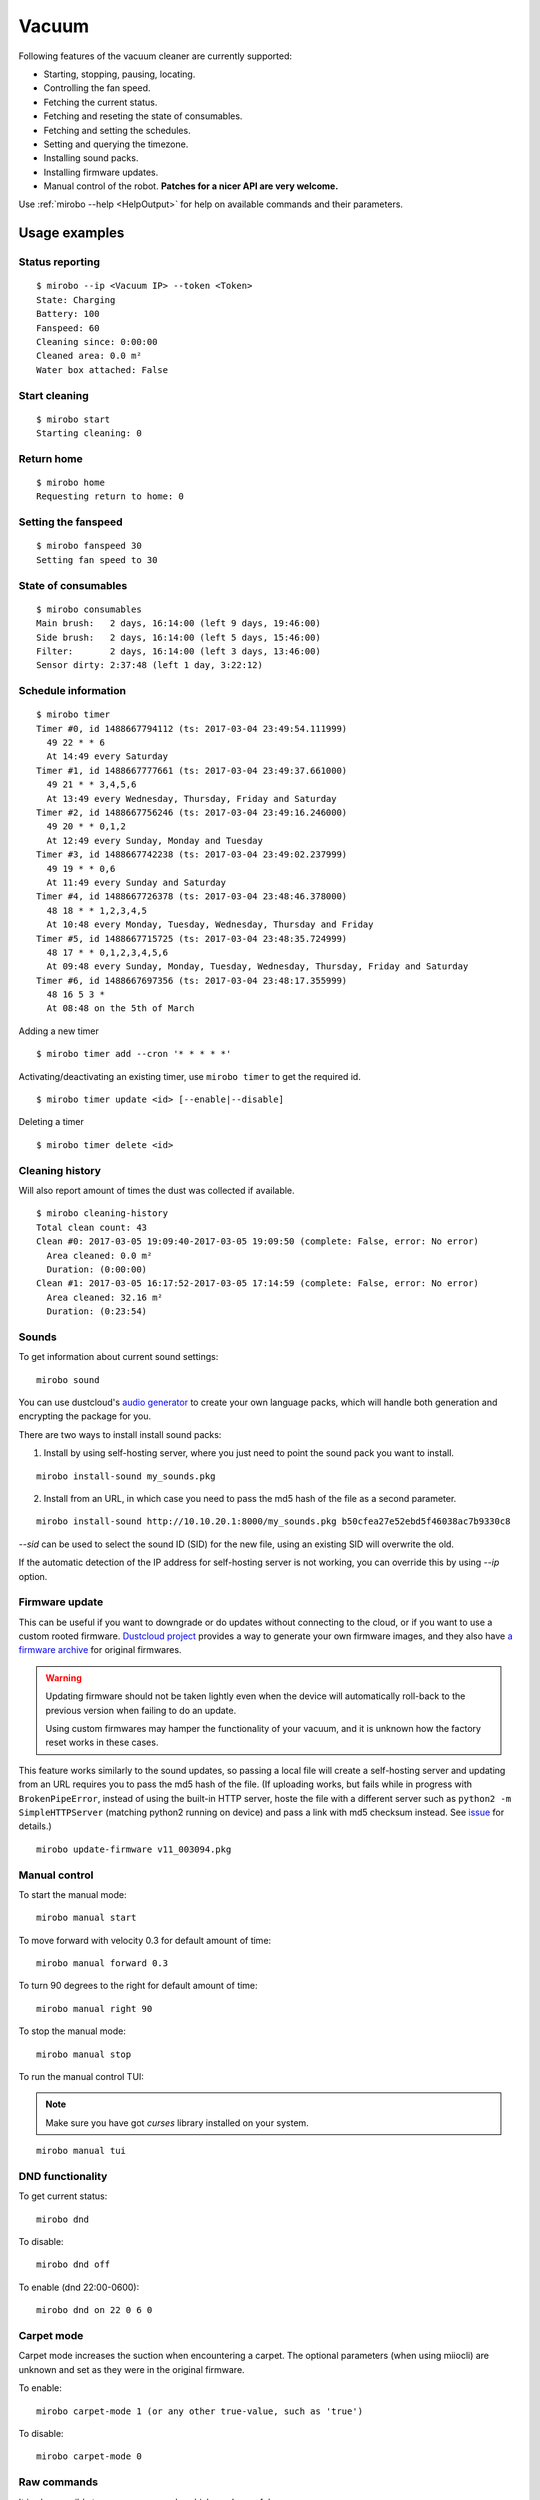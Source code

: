 Vacuum
======

Following features of the vacuum cleaner are currently supported:

-  Starting, stopping, pausing, locating.
-  Controlling the fan speed.
-  Fetching the current status.
-  Fetching and reseting the state of consumables.
-  Fetching and setting the schedules.
-  Setting and querying the timezone.
-  Installing sound packs.
-  Installing firmware updates.
-  Manual control of the robot. **Patches for a nicer API are very welcome.**

Use :ref:`mirobo --help <HelpOutput>`
for help on available commands and their parameters.

Usage examples
--------------

Status reporting
~~~~~~~~~~~~~~~~

::

    $ mirobo --ip <Vacuum IP> --token <Token>
    State: Charging
    Battery: 100
    Fanspeed: 60
    Cleaning since: 0:00:00
    Cleaned area: 0.0 m²
    Water box attached: False

Start cleaning
~~~~~~~~~~~~~~

::

    $ mirobo start
    Starting cleaning: 0

Return home
~~~~~~~~~~~

::

    $ mirobo home
    Requesting return to home: 0

Setting the fanspeed
~~~~~~~~~~~~~~~~~~~~

::

    $ mirobo fanspeed 30
    Setting fan speed to 30

State of consumables
~~~~~~~~~~~~~~~~~~~~

::

    $ mirobo consumables
    Main brush:   2 days, 16:14:00 (left 9 days, 19:46:00)
    Side brush:   2 days, 16:14:00 (left 5 days, 15:46:00)
    Filter:       2 days, 16:14:00 (left 3 days, 13:46:00)
    Sensor dirty: 2:37:48 (left 1 day, 3:22:12)

Schedule information
~~~~~~~~~~~~~~~~~~~~

::

    $ mirobo timer
    Timer #0, id 1488667794112 (ts: 2017-03-04 23:49:54.111999)
      49 22 * * 6
      At 14:49 every Saturday
    Timer #1, id 1488667777661 (ts: 2017-03-04 23:49:37.661000)
      49 21 * * 3,4,5,6
      At 13:49 every Wednesday, Thursday, Friday and Saturday
    Timer #2, id 1488667756246 (ts: 2017-03-04 23:49:16.246000)
      49 20 * * 0,1,2
      At 12:49 every Sunday, Monday and Tuesday
    Timer #3, id 1488667742238 (ts: 2017-03-04 23:49:02.237999)
      49 19 * * 0,6
      At 11:49 every Sunday and Saturday
    Timer #4, id 1488667726378 (ts: 2017-03-04 23:48:46.378000)
      48 18 * * 1,2,3,4,5
      At 10:48 every Monday, Tuesday, Wednesday, Thursday and Friday
    Timer #5, id 1488667715725 (ts: 2017-03-04 23:48:35.724999)
      48 17 * * 0,1,2,3,4,5,6
      At 09:48 every Sunday, Monday, Tuesday, Wednesday, Thursday, Friday and Saturday
    Timer #6, id 1488667697356 (ts: 2017-03-04 23:48:17.355999)
      48 16 5 3 *
      At 08:48 on the 5th of March

Adding a new timer

::

    $ mirobo timer add --cron '* * * * *'

Activating/deactivating an existing timer, use ``mirobo timer`` to get
the required id.

::

    $ mirobo timer update <id> [--enable|--disable]

Deleting a timer

::

    $ mirobo timer delete <id>

Cleaning history
~~~~~~~~~~~~~~~~

Will also report amount of times the dust was collected if available.

::

    $ mirobo cleaning-history
    Total clean count: 43
    Clean #0: 2017-03-05 19:09:40-2017-03-05 19:09:50 (complete: False, error: No error)
      Area cleaned: 0.0 m²
      Duration: (0:00:00)
    Clean #1: 2017-03-05 16:17:52-2017-03-05 17:14:59 (complete: False, error: No error)
      Area cleaned: 32.16 m²
      Duration: (0:23:54)

Sounds
~~~~~~

To get information about current sound settings:

::

    mirobo sound


You can use dustcloud's `audio generator`_ to create your own language packs,
which will handle both generation and encrypting the package for you.

There are two ways to install install sound packs:

1. Install by using self-hosting server, where you just need to point the sound pack you want to install.

::

    mirobo install-sound my_sounds.pkg

2. Install from an URL, in which case you need to pass the md5 hash of the file as a second parameter.

::

    mirobo install-sound http://10.10.20.1:8000/my_sounds.pkg b50cfea27e52ebd5f46038ac7b9330c8

`--sid` can be used to select the sound ID (SID) for the new file,
using an existing SID will overwrite the old.

If the automatic detection of the IP address for self-hosting server is not working,
you can override this by using `--ip` option.


.. _audio generator: https://github.com/dgiese/dustcloud/tree/master/devices/xiaomi.vacuum/audio_generator

Firmware update
~~~~~~~~~~~~~~~

This can be useful if you want to downgrade or do updates without connecting to the cloud,
or if you want to use a custom rooted firmware.
`Dustcloud project <https://github.com/dgiese/dustcloud>`_ provides a way to generate your own firmware images,
and they also have `a firmware archive <https://github.com/dgiese/dustcloud/tree/master/devices/xiaomi.vacuum.gen1/firmware>`_
for original firmwares.

.. WARNING::
    Updating firmware should not be taken lightly even when the device will automatically roll-back
    to the previous version when failing to do an update.

    Using custom firmwares may hamper the functionality of your vacuum,
    and it is unknown how the factory reset works in these cases.

This feature works similarly to the sound updates,
so passing a local file will create a self-hosting server
and updating from an URL requires you to pass the md5 hash of the file.  
(If uploading works, but fails while in progress with ``BrokenPipeError``, instead of using the built-in HTTP server, hoste the file with a different server such as ``python2 -m SimpleHTTPServer`` (matching python2 running on device) and pass a link with md5 checksum instead. See `issue <https://github.com/rytilahti/python-miio/issues/1154>`_ for details.)

::

    mirobo update-firmware v11_003094.pkg

Manual control
~~~~~~~~~~~~~~

To start the manual mode:

::

    mirobo manual start

To move forward with velocity 0.3 for default amount of time:

::

    mirobo manual forward 0.3

To turn 90 degrees to the right for default amount of time:

::

    mirobo manual right 90

To stop the manual mode:

::

    mirobo manual stop

To run the manual control TUI:

.. NOTE::

    Make sure you have got `curses` library installed on your system.

::

    mirobo manual tui


DND functionality
~~~~~~~~~~~~~~~~~
To get current status:

::

    mirobo dnd

To disable:

::

    mirobo dnd off

To enable (dnd 22:00-0600):

::

    mirobo dnd on 22 0 6 0

Carpet mode
~~~~~~~~~~~

Carpet mode increases the suction when encountering a carpet.
The optional parameters (when using miiocli) are unknown and set as
they were in the original firmware.

To enable:

::

    mirobo carpet-mode 1 (or any other true-value, such as 'true')


To disable:

::

    mirobo carpet-mode 0


Raw commands
~~~~~~~~~~~~

It is also possible to run raw commands, which can be useful
 for testing new unknown commands or if you want to have full access
 to what is being sent to the device:

::

    mirobo raw-command app_start

or with parameters (same as above dnd on):

::

    mirobo raw-command set_dnd_timer '[22,0,6,0]'

The input is passed as it is to the device as the `params` value,
so it is also possible to pass dicts.

.. NOTE::

    If you find a new command please let us know by creating a pull request
    or an issue, if you do not want to implement it on your own!

.. _HelpOutput:

`mirobo --help`
~~~~~~~~~~~~~~~

.. click:: miio.vacuum_cli:cli
   :prog: mirobo
   :show-nested:

:py:class:`API <miio.vacuum>`
